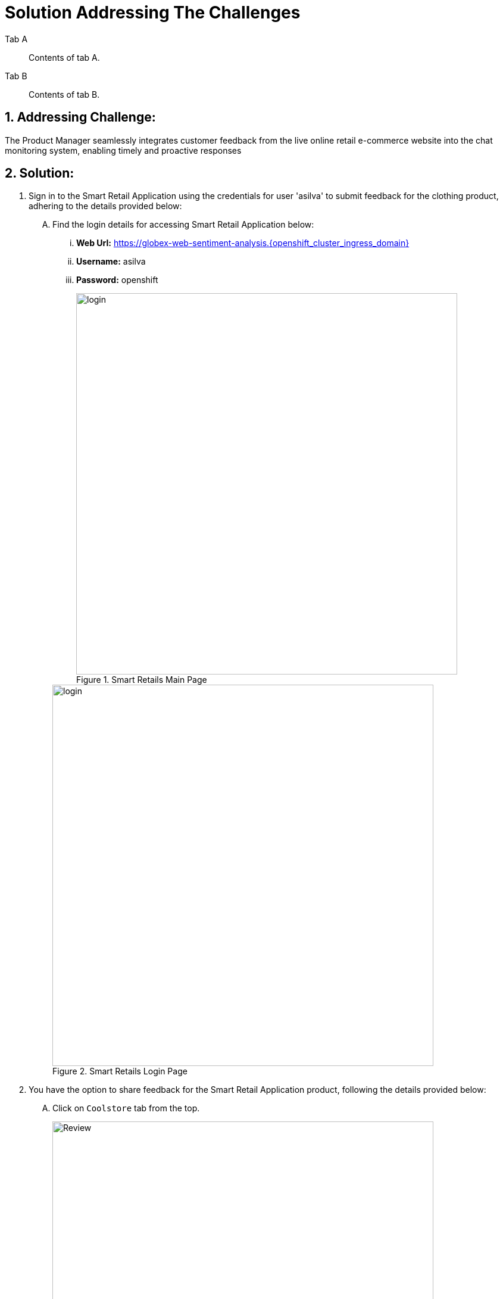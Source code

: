 = Solution Addressing The Challenges
:navtitle: 1: Product Manager - Monitoring System
:numbered:


[tabs]
====
Tab A::
+
--
Contents of tab A.
--
Tab B::
+
--
Contents of tab B.
--
====

== Addressing Challenge: 

The Product Manager seamlessly integrates customer feedback from the live online retail e-commerce website into the chat monitoring system, enabling timely and proactive responses


== Solution:

. Sign in to the Smart Retail Application using the credentials for user 'asilva' to submit feedback for the clothing product, adhering to the details provided below:

+
****
[upperalpha]

.. Find the login details for accessing Smart Retail Application below:
... *Web Url:* https://globex-web-sentiment-analysis.{openshift_cluster_ingress_domain}[window=_blank]
... *Username:* asilva
... *Password:* openshift

+
.Smart Retails Main Page
image::01_coolstore_login.jpg[login, 640]

+
.Smart Retails Login Page
image::01_coolstore_login_creds.jpg[login, 640]
****


. You have the option to share feedback for the Smart Retail Application product, following the details provided below:

+
****
[upperalpha]

.. Click on `Coolstore` tab from the top.
+
.Smart Retails Home Page
image::01_coolstore_feedback-1.jpg[Review, 640]

.. Click on `QUARKUS T-SHIRT`.
+
.Smart Retails Products Page
image::01_coolstore_feedback-2.jpg[Review, 640]

.. Type something good as feedback in the review box then click `Submit Review` button.
+
.Smart Retails Review Page
image::01_coolstore_feedback-3.jpg[Review, 640]
****


. Access the Event-driven Ansible console to observe the seamless triggering of the Ansible Controller Job Template upon submitting feedback in the Smart Retail Application. Refer to the details provided below for a comprehensive view of this process:

+
****
[upperalpha]

.. Find the login details for accessing Event-driven Ansible below:
... *Event-driven Ansible:* {eda_controller_web_url}[window=_blank]
... *Username:* {eda_controller_admin_user}
... *Password:* {eda_controller_admin_password}
+
.Event-driven Ansible Login Page
image::03_eda_login.jpg[Event-driven Ansible, 400]

.. Navigate to 'Rulebook Activations' and observe that the 'push-favourable-feedback' Fire count has increased by 1. This indicates the successful triggering of the specified rulebook activation. Your attention to this metric is crucial for monitoring the feedback integration process effectively.
+
.Event-driven Ansible Rulebook Activations Page
image::03_eda_favourable_trigger.jpg[Event-driven Ansible, 640]

.. Access 'push-favourable-feedback' rulebook activations, then click on 'History' to review the log history and obtain a detailed list of activities and events. This will provide valuable insights into the execution and outcomes associated with this rulebook activation.
+
.Event-driven Ansible Rulebook Activations History Page
image::03_eda_favourable_trigger_history-1.jpg[Event-driven Ansible, 640]

.. Select the latest entry 'X - push-favourable-feedback' to access and review the triggered logs. Take a moment to observe the log details, as they provide valuable information about the events and actions initiated during the execution of this rulebook activation.
+
.Event-driven Ansible Rulebook Activations History Logs
image::03_eda_favourable_trigger_history-2.jpg[Event-driven Ansible, 640]

****


. Log in to the Automation Controller to observe the job triggered by Event-driven Ansible upon submitting feedback. The Automation Controller job is designed to post formatted feedback in RocketChat. This feature ensures that the product manager can efficiently monitor feedback and take timely actions as needed. Refer to the details provided below for a comprehensive overview of this integration process.

+
****
[upperalpha]

.. Find the login details for accessing Automation Controller below:
... *Automation Controller:* {aap_controller_web_url}[window=_blank]
... *Username:* {aap_controller_admin_user}
... *Password:* {aap_controller_admin_password}

+
.Automation Controller Login Page
image::04_controller_login-1.jpg[Automation_Controller,350]

.. Navigate to 'Jobs' and observe the latest executed job, identified as 'X - push-favourable-feedback.' This allows you to review the details of the most recent execution, providing insights into the actions taken as a result of the triggered event.
+
.Automation Controller Jobs Page
image::04_controller_job-1.jpg[Automation_Controller,640]

.. Select 'X - push-favourable-feedback' to view and analyze the logs associated with this specific job. By examining the logs, you can gain a deeper understanding of the processes and actions carried out during the execution of this particular task.
+
.Automation Controller Jobs Details
image::04_controller_job-2.jpg[Automation_Controller,640]

****

. Access the RocketChat monitoring system to view the latest message posted by the Automation Controller. The details are provided below, offering insights into the formatted feedback generated by the system:

* Message Source: Smart Retail Application
* Message Triggered by: Event-driven Ansible
* Message Posted by: Automation Controller
* Content: [_USER SENTIMENT: positive, PRODUCT_CATEGORY: clothing, PRODUCT_ID: 329299, PRODUCT_NAME: Quarkus T-shirt, USER NAME: Addison Silva, REGION: USA, REVIEW: This good product, SCORE: 2_]

+
This allows for convenient monitoring by the product manager, facilitating timely actions based on the received feedback.

+
****
[upperalpha]

.. Find the login details for accessing RocketChat below:
... *RocketChat Url:* {rocketchat_url}[window=_blank]
... *Username:* pm_clothing
... *Password:* {rocketchat_admin_password}

+
.RocketChat Login page
image::05_rocketchat_login-1.jpg[Rocketchat, 640]

.. Navigate to the #clothing channel and review the new message that contains the original feedback, along with additional product details. This comprehensive information is designed to assist the product manager in monitoring the products effectively. Insights provided in the message contribute to informed decision-making and proactive actions based on customer feedback.
+
.RocketChat Channels
image::05_rocketchat_login-2.jpg[Rocketchat, 640]

****

== Summary:

In summary, the Product Manager adeptly integrates customer feedback from the live online retail e-commerce website into the chat monitoring system, fostering a seamless process for timely and proactive responses. This harmonized approach ensures a dynamic and customer-focused engagement strategy.

*Kindly proceed to the next page as we delve into the seamless integration of the ChatOps system with Event-Driven Ansible.* 